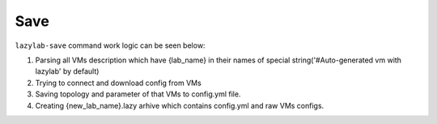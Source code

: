Save
=================

``lazylab-save`` command work logic can be seen below:

1. Parsing all VMs description which have {lab_name} in their names of special string('#Auto-generated vm with lazylab' by default)

2. Trying to connect and download config from VMs

3. Saving topology and parameter of that VMs to config.yml file.

4. Creating {new_lab_name}.lazy arhive which contains config.yml and raw VMs configs.
